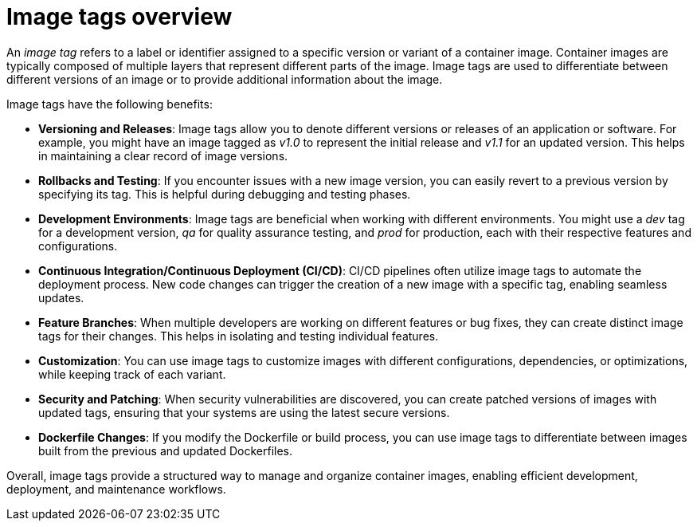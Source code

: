 :_content-type: CONCEPT
[id="image-tags-overview"]
= Image tags overview

An _image tag_ refers to a label or identifier assigned to a specific version or variant of a container image. Container images are typically composed of multiple layers that represent different parts of the image. Image tags are used to differentiate between different versions of an image or to provide additional information about the image.

Image tags have the following benefits:

* *Versioning and Releases*: Image tags allow you to denote different versions or releases of an application or software. For example, you might have an image tagged as _v1.0_ to represent the initial release and _v1.1_ for an updated version. This helps in maintaining a clear record of image versions.

* *Rollbacks and Testing*: If you encounter issues with a new image version, you can easily revert to a previous version by specifying its tag. This is helpful during debugging and testing phases.

* *Development Environments*: Image tags are beneficial when working with different environments. You might use a _dev_ tag for a development version, _qa_ for quality assurance testing, and _prod_ for production, each with their respective features and configurations.

* *Continuous Integration/Continuous Deployment (CI/CD)*: CI/CD pipelines often utilize image tags to automate the deployment process. New code changes can trigger the creation of a new image with a specific tag, enabling seamless updates.

* *Feature Branches*: When multiple developers are working on different features or bug fixes, they can create distinct image tags for their changes. This helps in isolating and testing individual features.

* *Customization*: You can use image tags to customize images with different configurations, dependencies, or optimizations, while keeping track of each variant.

* *Security and Patching*: When security vulnerabilities are discovered, you can create patched versions of images with updated tags, ensuring that your systems are using the latest secure versions.

* *Dockerfile Changes*: If you modify the Dockerfile or build process, you can use image tags to differentiate between images built from the previous and updated Dockerfiles.

Overall, image tags provide a structured way to manage and organize container images, enabling efficient development, deployment, and maintenance workflows.